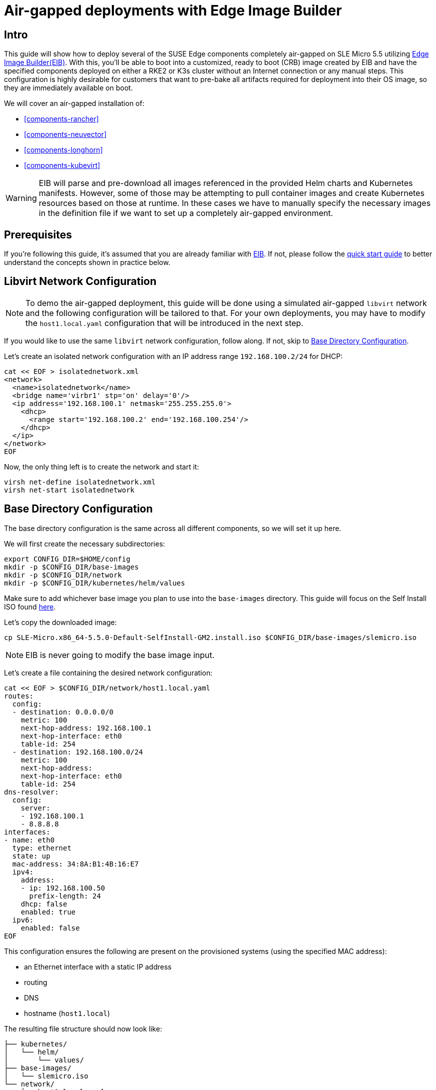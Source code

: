 = Air-gapped deployments with Edge Image Builder
:experimental:

ifdef::env-github[]
:imagesdir: ../images/
:tip-caption: :bulb:
:note-caption: :information_source:
:important-caption: :heavy_exclamation_mark:
:caution-caption: :fire:
:warning-caption: :warning:
endif::[]

== Intro

This guide will show how to deploy several of the SUSE Edge components completely air-gapped on SLE Micro 5.5 utilizing <<components-eib,Edge Image Builder(EIB)>>. With this, you'll be able to boot into a customized, ready to boot (CRB) image created by EIB and have the specified components deployed on either a RKE2 or K3s cluster without an Internet connection or any manual steps. This configuration is highly desirable for customers that want to pre-bake all artifacts required for deployment into their OS image, so they are immediately available on boot.

We will cover an air-gapped installation of:

* <<components-rancher>>
* <<components-neuvector>>
* <<components-longhorn>>
* <<components-kubevirt>>

[WARNING]
====
EIB will parse and pre-download all images referenced in the provided Helm charts and Kubernetes manifests. However, some of those may be attempting to pull container images and create Kubernetes resources based on those at runtime. In these cases we have to manually specify the necessary images in the definition file if we want to set up a completely air-gapped environment.
====

== Prerequisites

If you're following this guide, it's assumed that you are already familiar with <<components-eib,EIB>>. If not, please follow the <<quickstart-eib,quick start guide>> to better understand the concepts shown in practice below.

== Libvirt Network Configuration

[NOTE] 
====
To demo the air-gapped deployment, this guide will be done using a simulated air-gapped `libvirt` network and the following configuration will be tailored to that. For your own deployments, you may have to modify the `host1.local.yaml` configuration that will be introduced in the next step.
====

If you would like to use the same `libvirt` network configuration, follow along. If not, skip to <<config-dir-creation>>.

Let's create an isolated network configuration with an IP address range `192.168.100.2/24` for DHCP:

[,shell]
----
cat << EOF > isolatednetwork.xml
<network>
  <name>isolatednetwork</name>
  <bridge name='virbr1' stp='on' delay='0'/>
  <ip address='192.168.100.1' netmask='255.255.255.0'>
    <dhcp>
      <range start='192.168.100.2' end='192.168.100.254'/>
    </dhcp>
  </ip>
</network>
EOF
----

Now, the only thing left is to create the network and start it:

[,shell]
----
virsh net-define isolatednetwork.xml
virsh net-start isolatednetwork
----

== Base Directory Configuration [[config-dir-creation]]

The base directory configuration is the same across all different components, so we will set it up here.

We will first create the necessary subdirectories:

[,shell]
----
export CONFIG_DIR=$HOME/config
mkdir -p $CONFIG_DIR/base-images
mkdir -p $CONFIG_DIR/network
mkdir -p $CONFIG_DIR/kubernetes/helm/values
----

Make sure to add whichever base image you plan to use into the `base-images` directory. This guide will focus on the Self Install ISO found https://www.suse.com/download/sle-micro/[here].

Let's copy the downloaded image:

[,shell]
----
cp SLE-Micro.x86_64-5.5.0-Default-SelfInstall-GM2.install.iso $CONFIG_DIR/base-images/slemicro.iso
----

[NOTE]
=====
EIB is never going to modify the base image input.
=====

Let's create a file containing the desired network configuration:

[,shell]
----
cat << EOF > $CONFIG_DIR/network/host1.local.yaml
routes:
  config:
  - destination: 0.0.0.0/0
    metric: 100
    next-hop-address: 192.168.100.1
    next-hop-interface: eth0
    table-id: 254
  - destination: 192.168.100.0/24
    metric: 100
    next-hop-address:
    next-hop-interface: eth0
    table-id: 254
dns-resolver:
  config:
    server:
    - 192.168.100.1
    - 8.8.8.8
interfaces:
- name: eth0
  type: ethernet
  state: up
  mac-address: 34:8A:B1:4B:16:E7
  ipv4:
    address:
    - ip: 192.168.100.50
      prefix-length: 24
    dhcp: false
    enabled: true
  ipv6:
    enabled: false
EOF
----

This configuration ensures the following are present on the provisioned systems (using the specified MAC address):

* an Ethernet interface with a static IP address
* routing
* DNS
* hostname (`host1.local`)

The resulting file structure should now look like:
[,console]
----
├── kubernetes/
│   └── helm/
│       └── values/
├── base-images/
│   └── slemicro.iso
└── network/  
    └── host1.local.yaml
----

== Base Definition File

Edge Image Builder is using _definition files_ to modify the SLE Micro images. These files contain the majority of configurable options.
Many of these options will be repeated across the different component sections, so we will list and explain those here.

[TIP]
====
Full list of customization options in the definition file can be found in the https://github.com/suse-edge/edge-image-builder/blob/release-1.0/docs/building-images.md#image-definition-file[upstream documentation]
====

We will take a look at the following fields which will be present in all definition files:

[,yaml]
----
apiVersion: 1.0
image:
  imageType: iso
  arch: x86_64
  baseImage: slemicro.iso
  outputImageName: eib-image.iso
operatingSystem:
  users:
    - username: root
      encryptedPassword: $6$jHugJNNd3HElGsUZ$eodjVe4te5ps44SVcWshdfWizrP.xAyd71CVEXazBJ/.v799/WRCBXxfYmunlBO2yp1hm/zb4r8EmnrrNCF.P/
kubernetes:
  version: v1.28.10+rke2r1
embeddedArtifactRegistry:
  images:
    - ...
----

The `image` section is required, and it specifies the input image, its architecture and type, as well as what the output image will be called.

The `operatingSystem` section is optional, and contains configuration to enable login on the provisioned systems with the `root/eib` username/password.

The `kubernetes` section is optional, and it defines the Kubernetes type and version. We are going to use Kubernetes 1.28.10 and RKE2 by default.
Use `kubernetes.version: v1.28.10+k3s1` if K3s is desired instead. Unless explicitly configured via the `kubernetes.nodes` field, all clusters we bootstrap in this guide will be single-node ones.

The `embeddedArtifactRegistry` section will include all images which are only referenced and pulled at runtime for the specific component.

== Rancher Installation [[rancher-install]]

[NOTE]
====
The <<components-rancher,Rancher>> deployment that will be demonstrated will be highly slimmed down for demonstration purposes. For your actual deployments, additional artifacts may be necessary depending on your configuration.
====

The https://github.com/rancher/rancher/releases/tag/v2.8.5[Rancher v2.8.5] release assets contain a `rancher-images.txt` file which lists all the images required for an air-gapped installation.

There are about 602 container images in total which means that the resulting CRB image would be roughly 28GB+. For our Rancher installation, we will strip down that list to the smallest working configuration. From there, you can add back any images you may need for your deployments.

We will create the definition file and include the stripped down image list:

[,console]
----
apiVersion: 1.0
image:
  imageType: iso
  arch: x86_64
  baseImage: slemicro.iso
  outputImageName: eib-image.iso
operatingSystem:
  users:
    - username: root
      encryptedPassword: $6$jHugJNNd3HElGsUZ$eodjVe4te5ps44SVcWshdfWizrP.xAyd71CVEXazBJ/.v799/WRCBXxfYmunlBO2yp1hm/zb4r8EmnrrNCF.P/
kubernetes:
  version: v1.28.10+rke2r1
  network:
    apiVIP: 192.168.100.151
  manifests:
    urls:
    - https://github.com/cert-manager/cert-manager/releases/download/v1.14.2/cert-manager.crds.yaml
  helm:
    charts:
      - name: rancher
        version: 2.8.5
        repositoryName: rancher-prime
        valuesFile: rancher-values.yaml
        targetNamespace: cattle-system
        createNamespace: true
        installationNamespace: kube-system
      - name: cert-manager
        installationNamespace: kube-system
        createNamespace: true
        repositoryName: jetstack
        targetNamespace: cert-manager
        version: 1.14.2
    repositories:
      - name: jetstack
        url: https://charts.jetstack.io
      - name: rancher-prime
        url:  https://charts.rancher.com/server-charts/prime
embeddedArtifactRegistry:
  images:
    - name: registry.rancher.com/rancher/backup-restore-operator:v4.0.2
    - name: registry.rancher.com/rancher/calico-cni:v3.27.0-rancher1
    - name: registry.rancher.com/rancher/cis-operator:v1.0.13
    - name: registry.rancher.com/rancher/coreos-kube-state-metrics:v1.9.7
    - name: registry.rancher.com/rancher/coreos-prometheus-config-reloader:v0.38.1
    - name: registry.rancher.com/rancher/coreos-prometheus-operator:v0.38.1
    - name: registry.rancher.com/rancher/flannel-cni:v0.3.0-rancher9
    - name: registry.rancher.com/rancher/fleet-agent:v0.9.4
    - name: registry.rancher.com/rancher/fleet:v0.9.4
    - name: registry.rancher.com/rancher/gitjob:v0.9.7
    - name: registry.rancher.com/rancher/grafana-grafana:7.1.5
    - name: registry.rancher.com/rancher/hardened-addon-resizer:1.8.20-build20240410
    - name: registry.rancher.com/rancher/hardened-calico:v3.27.3-build20240423
    - name: registry.rancher.com/rancher/hardened-cluster-autoscaler:v1.8.10-build20240124
    - name: registry.rancher.com/rancher/hardened-cni-plugins:v1.4.1-build20240325
    - name: registry.rancher.com/rancher/hardened-coredns:v1.11.1-build20240305
    - name: registry.rancher.com/rancher/hardened-dns-node-cache:1.22.28-build20240125
    - name: registry.rancher.com/rancher/hardened-etcd:v3.5.9-k3s1-build20240418
    - name: registry.rancher.com/rancher/hardened-flannel:v0.25.1-build20240423
    - name: registry.rancher.com/rancher/hardened-k8s-metrics-server:v0.7.1-build20240401
    - name: registry.rancher.com/rancher/hardened-kubernetes:v1.28.10-rke2r1-build20240416
    - name: registry.rancher.com/rancher/hardened-multus-cni:v4.0.2-build20240208
    - name: registry.rancher.com/rancher/hardened-node-feature-discovery:v0.14.1-build20230926
    - name: registry.rancher.com/rancher/hardened-whereabouts:v0.6.3-build20240208
    - name: registry.rancher.com/rancher/helm-project-operator:v0.2.1
    - name: registry.rancher.com/rancher/istio-kubectl:1.5.10
    - name: registry.rancher.com/rancher/jimmidyson-configmap-reload:v0.3.0
    - name: registry.rancher.com/rancher/k3s-upgrade:v1.28.10-k3s1
    - name: registry.rancher.com/rancher/klipper-helm:v0.8.3-build20240228
    - name: registry.rancher.com/rancher/klipper-lb:v0.4.7
    - name: registry.rancher.com/rancher/kube-api-auth:v0.2.1
    - name: registry.rancher.com/rancher/kubectl:v1.28.7
    - name: registry.rancher.com/rancher/library-nginx:1.19.2-alpine
    - name: registry.rancher.com/rancher/local-path-provisioner:v0.0.26
    - name: registry.rancher.com/rancher/machine:v0.15.0-rancher112
    - name: registry.rancher.com/rancher/mirrored-cluster-api-controller:v1.4.4
    - name: registry.rancher.com/rancher/nginx-ingress-controller:nginx-1.9.6-rancher1
    - name: registry.rancher.com/rancher/pause:3.6
    - name: registry.rancher.com/rancher/prom-alertmanager:v0.21.0
    - name: registry.rancher.com/rancher/prom-node-exporter:v1.0.1
    - name: registry.rancher.com/rancher/prom-prometheus:v2.18.2
    - name: registry.rancher.com/rancher/prometheus-auth:v0.2.2
    - name: registry.rancher.com/rancher/prometheus-federator:v0.3.4
    - name: registry.rancher.com/rancher/pushprox-client:v0.1.0-rancher2-client
    - name: registry.rancher.com/rancher/pushprox-proxy:v0.1.0-rancher2-proxy
    - name: registry.rancher.com/rancher/rancher-agent:v2.8.5
    - name: registry.rancher.com/rancher/rancher-csp-adapter:v3.0.1
    - name: registry.rancher.com/rancher/rancher-webhook:v0.4.5
    - name: registry.rancher.com/rancher/rancher:v2.8.5
    - name: registry.rancher.com/rancher/rke-tools:v0.1.96
    - name: registry.rancher.com/rancher/rke2-cloud-provider:v1.29.3-build20240412
    - name: registry.rancher.com/rancher/rke2-runtime:v1.28.10-rke2r1
    - name: registry.rancher.com/rancher/rke2-upgrade:v1.28.10-rke2r1
    - name: registry.rancher.com/rancher/security-scan:v0.2.15
    - name: registry.rancher.com/rancher/shell:v0.1.24
    - name: registry.rancher.com/rancher/system-agent-installer-k3s:v1.28.10-k3s1
    - name: registry.rancher.com/rancher/system-agent-installer-rke2:v1.28.10-rke2r1
    - name: registry.rancher.com/rancher/system-agent:v0.3.6-suc
    - name: registry.rancher.com/rancher/system-upgrade-controller:v0.13.1
    - name: registry.rancher.com/rancher/ui-plugin-catalog:1.3.0
    - name: registry.rancher.com/rancher/ui-plugin-operator:v0.1.1
    - name: registry.rancher.com/rancher/webhook-receiver:v0.2.5
    - name: registry.rancher.com/rancher/kubectl:v1.20.2
----

As compared to the full list of 602 container images, this slimmed down version only contains 62 which makes the new CRB image only about 7GB.

We also need to create a Helm values file for Rancher:
[,shell]
----
cat << EOF > $CONFIG_DIR/kubernetes/helm/values/rancher-values.yaml
hostname: 192.168.100.50.sslip.io
replicas: 1
bootstrapPassword: "adminadminadmin"
systemDefaultRegistry: registry.rancher.com
useBundledSystemChart: true
EOF
----

[WARNING]
====
Setting the `systemDefaultRegistry` to `registry.rancher.com` allows Rancher to automatically look for images in the embedded artifact registry started within the CRB image at boot. Omitting this field may result in failure to find the container images on the node.
====

Let's build the image:
[,shell]
----
podman run --rm -it --privileged -v $CONFIG_DIR:/eib \
registry.suse.com/edge/edge-image-builder:1.0.2 \
build --definition-file eib-iso-definition.yaml
----

The output should be similar to the following:
[,console]
----
Generating image customization components...
Identifier ................... [SUCCESS]
Custom Files ................. [SKIPPED]
Time ......................... [SKIPPED]
Network ...................... [SUCCESS]
Groups ....................... [SKIPPED]
Users ........................ [SUCCESS]
Proxy ........................ [SKIPPED]
Rpm .......................... [SKIPPED]
Systemd ...................... [SKIPPED]
Elemental .................... [SKIPPED]
Suma ......................... [SKIPPED]
Downloading file: dl-manifest-1.yaml 100% (437/437 kB, 17 MB/s)
Populating Embedded Artifact Registry... 100% (69/69, 26 it/min)
Embedded Artifact Registry ... [SUCCESS]
Keymap ....................... [SUCCESS]
Configuring Kubernetes component...
The Kubernetes CNI is not explicitly set, defaulting to 'cilium'.
Downloading file: rke2_installer.sh
Downloading file: rke2-images-core.linux-amd64.tar.zst 100% (780/780 MB, 115 MB/s)
Downloading file: rke2-images-cilium.linux-amd64.tar.zst 100% (367/367 MB, 108 MB/s)
Downloading file: rke2.linux-amd64.tar.gz 100% (34/34 MB, 117 MB/s)
Downloading file: sha256sum-amd64.txt 100% (3.9/3.9 kB, 34 MB/s)
Downloading file: dl-manifest-1.yaml 100% (437/437 kB, 106 MB/s)
Kubernetes ................... [SUCCESS]
Certificates ................. [SKIPPED]
Building ISO image...
Kernel Params ................ [SKIPPED]
Image build complete!
----

Once a node using the built image is provisioned, we can verify the Rancher installation:

[,shell]
----
/var/lib/rancher/rke2/bin/kubectl get all -A --kubeconfig /etc/rancher/rke2/rke2.yaml
----

The output should be similar to the following, showing that everything has been successfully deployed:
[,console]
----
NAMESPACE                         NAME                                                        READY   STATUS      RESTARTS   AGE
cattle-fleet-local-system         pod/fleet-agent-68f4d5d5f7-tdlk7                            1/1     Running     0          34s
cattle-fleet-system               pod/fleet-controller-85564cc978-pbtvk                       1/1     Running     0          5m51s
cattle-fleet-system               pod/gitjob-9dc58fb5b-7cwsw                                  1/1     Running     0          5m51s
cattle-provisioning-capi-system   pod/capi-controller-manager-5c57b4b8f7-wlp5k                1/1     Running     0          4m52s
cattle-system                     pod/helm-operation-4fk5c                                    0/2     Completed   0          37s
cattle-system                     pod/helm-operation-6zgbq                                    0/2     Completed   0          4m54s
cattle-system                     pod/helm-operation-cjds5                                    0/2     Completed   0          5m37s
cattle-system                     pod/helm-operation-kt5c2                                    0/2     Completed   0          5m21s
cattle-system                     pod/helm-operation-ppgtw                                    0/2     Completed   0          5m30s
cattle-system                     pod/helm-operation-tvcwk                                    0/2     Completed   0          5m54s
cattle-system                     pod/helm-operation-wpxd4                                    0/2     Completed   0          53s
cattle-system                     pod/rancher-58575f9575-svrg2                                1/1     Running     0          6m34s
cattle-system                     pod/rancher-webhook-5c6556f7ff-vgmkt                        1/1     Running     0          5m19s
cert-manager                      pod/cert-manager-6c69f9f796-fkm8f                           1/1     Running     0          7m14s
cert-manager                      pod/cert-manager-cainjector-584f44558c-wg7p6                1/1     Running     0          7m14s
cert-manager                      pod/cert-manager-webhook-76f9945d6f-lv2nv                   1/1     Running     0          7m14s
endpoint-copier-operator          pod/endpoint-copier-operator-58964b659b-l64dk               1/1     Running     0          7m16s
endpoint-copier-operator          pod/endpoint-copier-operator-58964b659b-z9t9d               1/1     Running     0          7m16s
kube-system                       pod/cilium-fht55                                            1/1     Running     0          7m32s
kube-system                       pod/cilium-operator-558bbf6cfd-gwfwf                        1/1     Running     0          7m32s
kube-system                       pod/cilium-operator-558bbf6cfd-qsxb5                        0/1     Pending     0          7m32s
kube-system                       pod/cloud-controller-manager-host1.local                    1/1     Running     0          7m21s
kube-system                       pod/etcd-host1.local                                        1/1     Running     0          7m8s
kube-system                       pod/helm-install-cert-manager-fvbtt                         0/1     Completed   0          8m12s
kube-system                       pod/helm-install-endpoint-copier-operator-5kkgw             0/1     Completed   0          8m12s
kube-system                       pod/helm-install-metallb-zfphb                              0/1     Completed   0          8m12s
kube-system                       pod/helm-install-rancher-nc4nt                              0/1     Completed   2          8m12s
kube-system                       pod/helm-install-rke2-cilium-7wq87                          0/1     Completed   0          8m12s
kube-system                       pod/helm-install-rke2-coredns-nl4gc                         0/1     Completed   0          8m12s
kube-system                       pod/helm-install-rke2-ingress-nginx-svjqd                   0/1     Completed   0          8m12s
kube-system                       pod/helm-install-rke2-metrics-server-gqgqz                  0/1     Completed   0          8m12s
kube-system                       pod/helm-install-rke2-snapshot-controller-crd-r6b5p         0/1     Completed   0          8m12s
kube-system                       pod/helm-install-rke2-snapshot-controller-ss9v4             0/1     Completed   1          8m12s
kube-system                       pod/helm-install-rke2-snapshot-validation-webhook-vlkpn     0/1     Completed   0          8m12s
kube-system                       pod/kube-apiserver-host1.local                              1/1     Running     0          7m29s
kube-system                       pod/kube-controller-manager-host1.local                     1/1     Running     0          7m30s
kube-system                       pod/kube-proxy-host1.local                                  1/1     Running     0          7m30s
kube-system                       pod/kube-scheduler-host1.local                              1/1     Running     0          7m42s
kube-system                       pod/rke2-coredns-rke2-coredns-6c8d9bb6d-qlwc8               1/1     Running     0          7m31s
kube-system                       pod/rke2-coredns-rke2-coredns-autoscaler-55fb4bbbcf-j5r2z   1/1     Running     0          7m31s
kube-system                       pod/rke2-ingress-nginx-controller-4h2mm                     1/1     Running     0          7m3s
kube-system                       pod/rke2-metrics-server-544c8c66fc-lsrc6                    1/1     Running     0          7m15s
kube-system                       pod/rke2-snapshot-controller-59cc9cd8f4-4wx75               1/1     Running     0          7m14s
kube-system                       pod/rke2-snapshot-validation-webhook-54c5989b65-5kp2x       1/1     Running     0          7m15s
metallb-system                    pod/metallb-controller-5895d8446d-z54lm                     1/1     Running     0          7m15s
metallb-system                    pod/metallb-speaker-fxwgk                                   1/1     Running     0          7m15s

NAMESPACE                         NAME                                              TYPE           CLUSTER-IP      EXTERNAL-IP       PORT(S)
         AGE
cattle-fleet-system               service/gitjob                                    ClusterIP      10.43.30.8      <none>            80/TCP
         5m51s
cattle-provisioning-capi-system   service/capi-webhook-service                      ClusterIP      10.43.7.100     <none>            443/TCP
         4m52s
cattle-system                     service/rancher                                   ClusterIP      10.43.100.229   <none>            80/TCP,443/TCP
         6m34s
cattle-system                     service/rancher-webhook                           ClusterIP      10.43.121.133   <none>            443/TCP
         5m19s
cert-manager                      service/cert-manager                              ClusterIP      10.43.140.65    <none>            9402/TCP
         7m14s
cert-manager                      service/cert-manager-webhook                      ClusterIP      10.43.108.158   <none>            443/TCP
         7m14s
default                           service/kubernetes                                ClusterIP      10.43.0.1       <none>            443/TCP
         8m26s
default                           service/kubernetes-vip                            LoadBalancer   10.43.138.138   192.168.100.151   9345:31006/TCP,6443:31599/TCP   8m21s
kube-system                       service/cilium-agent                              ClusterIP      None            <none>            9964/TCP
         7m32s
kube-system                       service/rke2-coredns-rke2-coredns                 ClusterIP      10.43.0.10      <none>            53/UDP,53/TCP
         7m31s
kube-system                       service/rke2-ingress-nginx-controller-admission   ClusterIP      10.43.157.19    <none>            443/TCP
         7m3s
kube-system                       service/rke2-metrics-server                       ClusterIP      10.43.4.123     <none>            443/TCP
         7m15s
kube-system                       service/rke2-snapshot-validation-webhook          ClusterIP      10.43.91.161    <none>            443/TCP
         7m16s
metallb-system                    service/metallb-webhook-service                   ClusterIP      10.43.71.192    <none>            443/TCP
         7m15s

NAMESPACE        NAME                                           DESIRED   CURRENT   READY   UP-TO-DATE   AVAILABLE   NODE SELECTOR            AGE
kube-system      daemonset.apps/cilium                          1         1         1       1            1           kubernetes.io/os=linux   7m32s
kube-system      daemonset.apps/rke2-ingress-nginx-controller   1         1         1       1            1           kubernetes.io/os=linux   7m3s
metallb-system   daemonset.apps/metallb-speaker                 1         1         1       1            1           kubernetes.io/os=linux   7m15s

NAMESPACE                         NAME                                                   READY   UP-TO-DATE   AVAILABLE   AGE
cattle-fleet-local-system         deployment.apps/fleet-agent                            1/1     1            1           34s
cattle-fleet-system               deployment.apps/fleet-controller                       1/1     1            1           5m51s
cattle-fleet-system               deployment.apps/gitjob                                 1/1     1            1           5m51s
cattle-provisioning-capi-system   deployment.apps/capi-controller-manager                1/1     1            1           4m52s
cattle-system                     deployment.apps/rancher                                1/1     1            1           6m34s
cattle-system                     deployment.apps/rancher-webhook                        1/1     1            1           5m19s
cert-manager                      deployment.apps/cert-manager                           1/1     1            1           7m14s
cert-manager                      deployment.apps/cert-manager-cainjector                1/1     1            1           7m14s
cert-manager                      deployment.apps/cert-manager-webhook                   1/1     1            1           7m14s
endpoint-copier-operator          deployment.apps/endpoint-copier-operator               2/2     2            2           7m16s
kube-system                       deployment.apps/cilium-operator                        1/2     2            1           7m32s
kube-system                       deployment.apps/rke2-coredns-rke2-coredns              1/1     1            1           7m31s
kube-system                       deployment.apps/rke2-coredns-rke2-coredns-autoscaler   1/1     1            1           7m31s
kube-system                       deployment.apps/rke2-metrics-server                    1/1     1            1           7m15s
kube-system                       deployment.apps/rke2-snapshot-controller               1/1     1            1           7m14s
kube-system                       deployment.apps/rke2-snapshot-validation-webhook       1/1     1            1           7m15s
metallb-system                    deployment.apps/metallb-controller                     1/1     1            1           7m15s

NAMESPACE                         NAME                                                              DESIRED   CURRENT   READY   AGE
cattle-fleet-local-system         replicaset.apps/fleet-agent-68f4d5d5f7                            1         1         1       34s
cattle-fleet-system               replicaset.apps/fleet-controller-85564cc978                       1         1         1       5m51s
cattle-fleet-system               replicaset.apps/gitjob-9dc58fb5b                                  1         1         1       5m51s
cattle-provisioning-capi-system   replicaset.apps/capi-controller-manager-5c57b4b8f7                1         1         1       4m52s
cattle-system                     replicaset.apps/rancher-58575f9575                                1         1         1       6m34s
cattle-system                     replicaset.apps/rancher-webhook-5c6556f7ff                        1         1         1       5m19s
cert-manager                      replicaset.apps/cert-manager-6c69f9f796                           1         1         1       7m14s
cert-manager                      replicaset.apps/cert-manager-cainjector-584f44558c                1         1         1       7m14s
cert-manager                      replicaset.apps/cert-manager-webhook-76f9945d6f                   1         1         1       7m14s
endpoint-copier-operator          replicaset.apps/endpoint-copier-operator-58964b659b               2         2         2       7m16s
kube-system                       replicaset.apps/cilium-operator-558bbf6cfd                        2         2         1       7m32s
kube-system                       replicaset.apps/rke2-coredns-rke2-coredns-6c8d9bb6d               1         1         1       7m31s
kube-system                       replicaset.apps/rke2-coredns-rke2-coredns-autoscaler-55fb4bbbcf   1         1         1       7m31s
kube-system                       replicaset.apps/rke2-metrics-server-544c8c66fc                    1         1         1       7m15s
kube-system                       replicaset.apps/rke2-snapshot-controller-59cc9cd8f4               1         1         1       7m14s
kube-system                       replicaset.apps/rke2-snapshot-validation-webhook-54c5989b65       1         1         1       7m15s
metallb-system                    replicaset.apps/metallb-controller-5895d8446d                     1         1         1       7m15s

NAMESPACE     NAME                                                      COMPLETIONS   DURATION   AGE
kube-system   job.batch/helm-install-cert-manager                       1/1           85s        8m21s
kube-system   job.batch/helm-install-endpoint-copier-operator           1/1           59s        8m21s
kube-system   job.batch/helm-install-metallb                            1/1           60s        8m21s
kube-system   job.batch/helm-install-rancher                            1/1           100s       8m21s
kube-system   job.batch/helm-install-rke2-cilium                        1/1           44s        8m18s
kube-system   job.batch/helm-install-rke2-coredns                       1/1           45s        8m18s
kube-system   job.batch/helm-install-rke2-ingress-nginx                 1/1           76s        8m16s
kube-system   job.batch/helm-install-rke2-metrics-server                1/1           60s        8m16s
kube-system   job.batch/helm-install-rke2-snapshot-controller           1/1           61s        8m15s
kube-system   job.batch/helm-install-rke2-snapshot-controller-crd       1/1           60s        8m16s
kube-system   job.batch/helm-install-rke2-snapshot-validation-webhook   1/1           60s        8m14s
----

And when we go to `https://192.168.100.50.sslip.io` and log in with the `adminadminadmin` password that we set earlier, we are greeted with the Rancher dashboard:

image::air-gapped-rancher.png[]

== NeuVector Installation [[neuvector-install]]

Unlike the Rancher installation, the NeuVector installation does not require any special handling in EIB. EIB will automatically air-gap every image required by NeuVector.

We will create the definition file:
[,console]
----
apiVersion: 1.0
image:
  imageType: iso
  arch: x86_64
  baseImage: slemicro.iso
  outputImageName: eib-image.iso
operatingSystem:
  users:
    - username: root
      encryptedPassword: $6$jHugJNNd3HElGsUZ$eodjVe4te5ps44SVcWshdfWizrP.xAyd71CVEXazBJ/.v799/WRCBXxfYmunlBO2yp1hm/zb4r8EmnrrNCF.P/
kubernetes:
  version: v1.28.10+rke2r1
  helm:
    charts:
      - name: neuvector-crd
        version: 103.0.3+up2.7.6
        repositoryName: rancher-charts
        targetNamespace: neuvector
        createNamespace: true
        installationNamespace: kube-system
        valuesFile: neuvector-values.yaml
      - name: neuvector
        version: 103.0.3+up2.7.6
        repositoryName: rancher-charts
        targetNamespace: neuvector
        createNamespace: true
        installationNamespace: kube-system
        valuesFile: neuvector-values.yaml
    repositories:
      - name: rancher-charts
        url: https://charts.rancher.io/
----

We will also create a Helm values file for NeuVector:
[,shell]
----
cat << EOF > $CONFIG_DIR/kubernetes/helm/values/neuvector-values.yaml
controller:
  replicas: 1
manager:
  enabled: false
cve:
  scanner:
    enabled: false
    replicas: 1
k3s:
  enabled: true
crdwebhook:
  enabled: false
EOF
----

Let's build the image:
[,shell]
----
podman run --rm -it --privileged -v $CONFIG_DIR:/eib \
registry.suse.com/edge/edge-image-builder:1.0.2 \
build --definition-file eib-iso-definition.yaml
----

The output should be similar to the following:
[,console]
----
Generating image customization components...
Identifier ................... [SUCCESS]
Custom Files ................. [SKIPPED]
Time ......................... [SKIPPED]
Network ...................... [SUCCESS]
Groups ....................... [SKIPPED]
Users ........................ [SUCCESS]
Proxy ........................ [SKIPPED]
Rpm .......................... [SKIPPED]
Systemd ...................... [SKIPPED]
Elemental .................... [SKIPPED]
Suma ......................... [SKIPPED]
Populating Embedded Artifact Registry... 100% (6/6, 20 it/min)         
Embedded Artifact Registry ... [SUCCESS]
Keymap ....................... [SUCCESS]
Configuring Kubernetes component...
The Kubernetes CNI is not explicitly set, defaulting to 'cilium'.
Downloading file: rke2_installer.sh
Kubernetes ................... [SUCCESS]
Certificates ................. [SKIPPED]
Building ISO image...
Kernel Params ................ [SKIPPED]
Image build complete!
----

Once a node using the built image is provisioned, we can verify the NeuVector installation:

[,shell]
----
/var/lib/rancher/rke2/bin/kubectl get all -n neuvector --kubeconfig /etc/rancher/rke2/rke2.yaml
----

The output should be similar to the following, showing that everything has been successfully deployed:
[,console]
----
NAME                                           READY   STATUS    RESTARTS   AGE
pod/neuvector-controller-pod-bc74745cf-x9fsc   1/1     Running   0          13m
pod/neuvector-enforcer-pod-vzw7t               1/1     Running   0          13m

NAME                                      TYPE        CLUSTER-IP     EXTERNAL-IP   PORT(S)                         AGE
service/neuvector-svc-admission-webhook   ClusterIP   10.43.240.25   <none>        443/TCP                         13m
service/neuvector-svc-controller          ClusterIP   None           <none>        18300/TCP,18301/TCP,18301/UDP   13m

NAME                                    DESIRED   CURRENT   READY   UP-TO-DATE   AVAILABLE   NODE SELECTOR   AGE
daemonset.apps/neuvector-enforcer-pod   1         1         1       1            1           <none>          13m

NAME                                       READY   UP-TO-DATE   AVAILABLE   AGE
deployment.apps/neuvector-controller-pod   1/1     1            1           13m

NAME                                                 DESIRED   CURRENT   READY   AGE
replicaset.apps/neuvector-controller-pod-bc74745cf   1         1         1       13m

NAME                                  SCHEDULE    SUSPEND   ACTIVE   LAST SCHEDULE   AGE
cronjob.batch/neuvector-updater-pod   0 0 * * *   False     0        <none>          13m
----

== Longhorn Installation [[longhorn-install]]

The https://longhorn.io/docs/1.6.1/deploy/install/airgap/[official documentation] for Longhorn contains a `longhorn-images.txt` file which lists all the images required for an air-gapped installation.
We will be including them in our definition file. Let's create it:

[,console]
----
apiVersion: 1.0
image:
  imageType: iso
  arch: x86_64
  baseImage: slemicro.iso
  outputImageName: eib-image.iso
operatingSystem:
  users:
    - username: root
      encryptedPassword: $6$jHugJNNd3HElGsUZ$eodjVe4te5ps44SVcWshdfWizrP.xAyd71CVEXazBJ/.v799/WRCBXxfYmunlBO2yp1hm/zb4r8EmnrrNCF.P/
kubernetes:
  version: v1.28.10+rke2r1
  helm:
    charts:
      - name: longhorn
        repositoryName: longhorn
        targetNamespace: longhorn-system
        createNamespace: true
        version: 1.6.1
    repositories:
      - name: longhorn
        url: https://charts.longhorn.io
embeddedArtifactRegistry:
  images:
    - name: longhornio/csi-attacher:v4.4.2
    - name: longhornio/csi-provisioner:v3.6.2
    - name: longhornio/csi-resizer:v1.9.2
    - name: longhornio/csi-snapshotter:v6.3.2
    - name: longhornio/csi-node-driver-registrar:v2.9.2
    - name: longhornio/livenessprobe:v2.12.0
    - name: longhornio/backing-image-manager:v1.6.1
    - name: longhornio/longhorn-engine:v1.6.1
    - name: longhornio/longhorn-instance-manager:v1.6.1
    - name: longhornio/longhorn-manager:v1.6.1
    - name: longhornio/longhorn-share-manager:v1.6.1
    - name: longhornio/longhorn-ui:v1.6.1
    - name: longhornio/support-bundle-kit:v0.0.36
----

Let's build the image:

[,shell]
----
podman run --rm -it --privileged -v $CONFIG_DIR:/eib \
registry.suse.com/edge/edge-image-builder:1.0.2 \
build --definition-file eib-iso-definition.yaml
----

The output should be similar to the following:
[,console]
----
Generating image customization components...
Identifier ................... [SUCCESS]
Custom Files ................. [SKIPPED]
Time ......................... [SKIPPED]
Network ...................... [SUCCESS]
Groups ....................... [SKIPPED]
Users ........................ [SUCCESS]
Proxy ........................ [SKIPPED]
Rpm .......................... [SKIPPED]
Systemd ...................... [SKIPPED]
Elemental .................... [SKIPPED]
Suma ......................... [SKIPPED]
Populating Embedded Artifact Registry... 100% (13/13, 20 it/min)
Embedded Artifact Registry ... [SUCCESS]
Keymap ....................... [SUCCESS]
Configuring Kubernetes component...
The Kubernetes CNI is not explicitly set, defaulting to 'cilium'.
Downloading file: rke2_installer.sh
Downloading file: rke2-images-core.linux-amd64.tar.zst 100% (782/782 MB, 108 MB/s)
Downloading file: rke2-images-cilium.linux-amd64.tar.zst 100% (367/367 MB, 104 MB/s)
Downloading file: rke2.linux-amd64.tar.gz 100% (34/34 MB, 108 MB/s)
Downloading file: sha256sum-amd64.txt 100% (3.9/3.9 kB, 7.5 MB/s)
Kubernetes ................... [SUCCESS]
Certificates ................. [SKIPPED]
Building ISO image...
Kernel Params ................ [SKIPPED]
Image build complete!
----

Once a node using the built image is provisioned, we can verify the Longhorn installation:

[,shell]
----
/var/lib/rancher/rke2/bin/kubectl get all -n longhorn-system --kubeconfig /etc/rancher/rke2/rke2.yaml
----

The output should be similar to the following, showing that everything has been successfully deployed:
[,console]
----
NAME                                                    READY   STATUS    RESTARTS      AGE
pod/csi-attacher-5c4bfdcf59-9hgvv                       1/1     Running   0             35s
pod/csi-attacher-5c4bfdcf59-dt6jl                       1/1     Running   0             35s
pod/csi-attacher-5c4bfdcf59-swpwq                       1/1     Running   0             35s
pod/csi-provisioner-667796df57-dfrzw                    1/1     Running   0             35s
pod/csi-provisioner-667796df57-tvsrt                    1/1     Running   0             35s
pod/csi-provisioner-667796df57-xszsx                    1/1     Running   0             35s
pod/csi-resizer-694f8f5f64-6khlb                        1/1     Running   0             35s
pod/csi-resizer-694f8f5f64-gnr45                        1/1     Running   0             35s
pod/csi-resizer-694f8f5f64-sbl4k                        1/1     Running   0             35s
pod/csi-snapshotter-959b69d4b-2k4v8                     1/1     Running   0             35s
pod/csi-snapshotter-959b69d4b-9d8wl                     1/1     Running   0             35s
pod/csi-snapshotter-959b69d4b-l2w95                     1/1     Running   0             35s
pod/engine-image-ei-5cefaf2b-cwd8f                      1/1     Running   0             43s
pod/instance-manager-f0d17f96bc92f3cc44787a2a347f6a98   1/1     Running   0             43s
pod/longhorn-csi-plugin-szv7t                           3/3     Running   0             35s
pod/longhorn-driver-deployer-9f4fc86-q8fz2              1/1     Running   0             83s
pod/longhorn-manager-zp66l                              1/1     Running   0             83s
pod/longhorn-ui-5f4b7bbf69-k645d                        1/1     Running   3 (65s ago)   83s
pod/longhorn-ui-5f4b7bbf69-t7xt4                        1/1     Running   3 (62s ago)   83s

NAME                                  TYPE        CLUSTER-IP     EXTERNAL-IP   PORT(S)    AGE
service/longhorn-admission-webhook    ClusterIP   10.43.74.59    <none>        9502/TCP   83s
service/longhorn-backend              ClusterIP   10.43.45.206   <none>        9500/TCP   83s
service/longhorn-conversion-webhook   ClusterIP   10.43.83.108   <none>        9501/TCP   83s
service/longhorn-engine-manager       ClusterIP   None           <none>        <none>     83s
service/longhorn-frontend             ClusterIP   10.43.84.55    <none>        80/TCP     83s
service/longhorn-recovery-backend     ClusterIP   10.43.75.200   <none>        9503/TCP   83s
service/longhorn-replica-manager      ClusterIP   None           <none>        <none>     83s

NAME                                      DESIRED   CURRENT   READY   UP-TO-DATE   AVAILABLE   NODE SELECTOR   AGE
daemonset.apps/engine-image-ei-5cefaf2b   1         1         1       1            1           <none>          43s
daemonset.apps/longhorn-csi-plugin        1         1         1       1            1           <none>          35s
daemonset.apps/longhorn-manager           1         1         1       1            1           <none>          83s

NAME                                       READY   UP-TO-DATE   AVAILABLE   AGE
deployment.apps/csi-attacher               3/3     3            3           35s
deployment.apps/csi-provisioner            3/3     3            3           35s
deployment.apps/csi-resizer                3/3     3            3           35s
deployment.apps/csi-snapshotter            3/3     3            3           35s
deployment.apps/longhorn-driver-deployer   1/1     1            1           83s
deployment.apps/longhorn-ui                2/2     2            2           83s

NAME                                               DESIRED   CURRENT   READY   AGE
replicaset.apps/csi-attacher-5c4bfdcf59            3         3         3       35s
replicaset.apps/csi-provisioner-667796df57         3         3         3       35s
replicaset.apps/csi-resizer-694f8f5f64             3         3         3       35s
replicaset.apps/csi-snapshotter-959b69d4b          3         3         3       35s
replicaset.apps/longhorn-driver-deployer-9f4fc86   1         1         1       83s
replicaset.apps/longhorn-ui-5f4b7bbf69             2         2         2       83s
----

== KubeVirt and CDI Installation [[kubevirt-install]]

The Helm charts for both KubeVirt and CDI are only installing their respective operators.
It is up to the operators to deploy the rest of the systems which means we will have to include all
necessary container images in our definition file. Let's create it:

[,console]
----
apiVersion: 1.0
image:
  imageType: iso
  arch: x86_64
  baseImage: slemicro.iso
  outputImageName: eib-image.iso
operatingSystem:
  users:
    - username: root
      encryptedPassword: $6$jHugJNNd3HElGsUZ$eodjVe4te5ps44SVcWshdfWizrP.xAyd71CVEXazBJ/.v799/WRCBXxfYmunlBO2yp1hm/zb4r8EmnrrNCF.P/
kubernetes:
  version: v1.28.10+rke2r1
  helm:
    charts:
      - name: kubevirt-chart
        repositoryName: suse-edge
        version: 0.2.4
        targetNamespace: kubevirt-system
        createNamespace: true
        installationNamespace: kube-system
      - name: cdi-chart
        repositoryName: suse-edge
        version: 0.2.3
        targetNamespace: cdi-system
        createNamespace: true
        installationNamespace: kube-system
    repositories:
      - name: suse-edge
        url: oci://registry.suse.com/edge
embeddedArtifactRegistry:
  images:
    - name: registry.suse.com/suse/sles/15.5/cdi-uploadproxy:1.58.0-150500.6.12.1
    - name: registry.suse.com/suse/sles/15.5/cdi-uploadserver:1.58.0-150500.6.12.1
    - name: registry.suse.com/suse/sles/15.5/cdi-apiserver:1.58.0-150500.6.12.1
    - name: registry.suse.com/suse/sles/15.5/cdi-controller:1.58.0-150500.6.12.1
    - name: registry.suse.com/suse/sles/15.5/cdi-importer:1.58.0-150500.6.12.1
    - name: registry.suse.com/suse/sles/15.5/cdi-cloner:1.58.0-150500.6.12.1
    - name: registry.suse.com/suse/sles/15.5/virt-api:1.1.1-150500.8.12.1
    - name: registry.suse.com/suse/sles/15.5/virt-controller:1.1.1-150500.8.12.1
    - name: registry.suse.com/suse/sles/15.5/virt-launcher:1.1.1-150500.8.12.1
    - name: registry.suse.com/suse/sles/15.5/virt-handler:1.1.1-150500.8.12.1
    - name: registry.suse.com/suse/sles/15.5/virt-exportproxy:1.1.1-150500.8.12.1
    - name: registry.suse.com/suse/sles/15.5/virt-exportserver:1.1.1-150500.8.12.1
----

Let's build the image:

[,shell]
----
podman run --rm -it --privileged -v $CONFIG_DIR:/eib \
registry.suse.com/edge/edge-image-builder:1.0.2 \
build --definition-file eib-iso-definition.yaml
----

The output should be similar to the following:
[,console]
----
Generating image customization components...
Identifier ................... [SUCCESS]
Custom Files ................. [SKIPPED]
Time ......................... [SKIPPED]
Network ...................... [SUCCESS]
Groups ....................... [SKIPPED]
Users ........................ [SUCCESS]
Proxy ........................ [SKIPPED]
Rpm .......................... [SKIPPED]
Systemd ...................... [SKIPPED]
Elemental .................... [SKIPPED]
Suma ......................... [SKIPPED]
Populating Embedded Artifact Registry... 100% (13/13, 6 it/min)
Embedded Artifact Registry ... [SUCCESS]
Keymap ....................... [SUCCESS]
Configuring Kubernetes component...
The Kubernetes CNI is not explicitly set, defaulting to 'cilium'.
Downloading file: rke2_installer.sh
Kubernetes ................... [SUCCESS]
Certificates ................. [SKIPPED]
Building ISO image...
Kernel Params ................ [SKIPPED]
Image build complete!
----

Once a node using the built image is provisioned, we can verify the installation of both KubeVirt and CDI.

Verify KubeVirt:

[,shell]
----
/var/lib/rancher/rke2/bin/kubectl get all -n kubevirt-system --kubeconfig /etc/rancher/rke2/rke2.yaml
----

The output should be similar to the following, showing that everything has been successfully deployed:
[,console]
----
NAME                                   READY   STATUS    RESTARTS   AGE
pod/virt-api-7c45477984-z226r          1/1     Running   0          2m4s
pod/virt-controller-664d9986b5-8p8gm   1/1     Running   0          98s
pod/virt-controller-664d9986b5-v2n4h   1/1     Running   0          98s
pod/virt-handler-2fx8c                 1/1     Running   0          98s
pod/virt-operator-5cf69867dc-hz5s8     1/1     Running   0          2m30s
pod/virt-operator-5cf69867dc-kp266     1/1     Running   0          2m30s

NAME                                  TYPE        CLUSTER-IP      EXTERNAL-IP   PORT(S)   AGE
service/kubevirt-operator-webhook     ClusterIP   10.43.210.235   <none>        443/TCP   2m7s
service/kubevirt-prometheus-metrics   ClusterIP   None            <none>        443/TCP   2m7s
service/virt-api                      ClusterIP   10.43.226.140   <none>        443/TCP   2m7s
service/virt-exportproxy              ClusterIP   10.43.213.201   <none>        443/TCP   2m7s

NAME                          DESIRED   CURRENT   READY   UP-TO-DATE   AVAILABLE   NODE SELECTOR            AGE
daemonset.apps/virt-handler   1         1         1       1            1           kubernetes.io/os=linux   98s

NAME                              READY   UP-TO-DATE   AVAILABLE   AGE
deployment.apps/virt-api          1/1     1            1           2m4s
deployment.apps/virt-controller   2/2     2            2           98s
deployment.apps/virt-operator     2/2     2            2           2m30s

NAME                                         DESIRED   CURRENT   READY   AGE
replicaset.apps/virt-api-7c45477984          1         1         1       2m4s
replicaset.apps/virt-controller-664d9986b5   2         2         2       98s
replicaset.apps/virt-operator-5cf69867dc     2         2         2       2m30s
----

Verify CDI:

[,shell]
----
/var/lib/rancher/rke2/bin/kubectl get all -n cdi-system --kubeconfig /etc/rancher/rke2/rke2.yaml
----

The output should be similar to the following, showing that everything has been successfully deployed:
[,console]
----
NAME                                   READY   STATUS    RESTARTS   AGE
pod/cdi-apiserver-db465b888-mdsmm      1/1     Running   0          3m6s
pod/cdi-deployment-56c7d74995-vt9sw    1/1     Running   0          3m6s
pod/cdi-operator-55c74f4b86-gkt58      1/1     Running   0          3m10s
pod/cdi-uploadproxy-7d7b94b968-msg2h   1/1     Running   0          3m6s

NAME                             TYPE        CLUSTER-IP      EXTERNAL-IP   PORT(S)    AGE
service/cdi-api                  ClusterIP   10.43.161.135   <none>        443/TCP    3m6s
service/cdi-prometheus-metrics   ClusterIP   10.43.161.159   <none>        8080/TCP   3m6s
service/cdi-uploadproxy          ClusterIP   10.43.25.136    <none>        443/TCP    3m6s

NAME                              READY   UP-TO-DATE   AVAILABLE   AGE
deployment.apps/cdi-apiserver     1/1     1            1           3m6s
deployment.apps/cdi-deployment    1/1     1            1           3m6s
deployment.apps/cdi-operator      1/1     1            1           3m10s
deployment.apps/cdi-uploadproxy   1/1     1            1           3m6s

NAME                                         DESIRED   CURRENT   READY   AGE
replicaset.apps/cdi-apiserver-db465b888      1         1         1       3m6s
replicaset.apps/cdi-deployment-56c7d74995    1         1         1       3m6s
replicaset.apps/cdi-operator-55c74f4b86      1         1         1       3m10s
replicaset.apps/cdi-uploadproxy-7d7b94b968   1         1         1       3m6s
----

== Troubleshooting

If you run into any issues while building the images or are looking to further test and debug the process, please refer to the https://github.com/suse-edge/edge-image-builder/tree/release-1.0/docs[upstream documentation].
